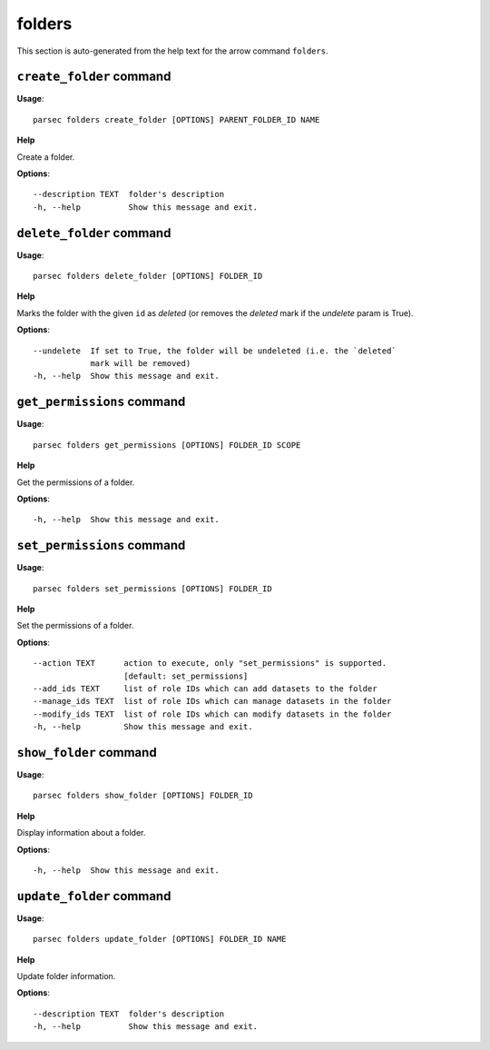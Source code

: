 folders
=======

This section is auto-generated from the help text for the arrow command
``folders``.


``create_folder`` command
-------------------------

**Usage**::

    parsec folders create_folder [OPTIONS] PARENT_FOLDER_ID NAME

**Help**

Create a folder.

**Options**::


      --description TEXT  folder's description
      -h, --help          Show this message and exit.
    

``delete_folder`` command
-------------------------

**Usage**::

    parsec folders delete_folder [OPTIONS] FOLDER_ID

**Help**

Marks the folder with the given ``id`` as `deleted` (or removes the `deleted` mark if the `undelete` param is True).

**Options**::


      --undelete  If set to True, the folder will be undeleted (i.e. the `deleted`
                  mark will be removed)
      -h, --help  Show this message and exit.
    

``get_permissions`` command
---------------------------

**Usage**::

    parsec folders get_permissions [OPTIONS] FOLDER_ID SCOPE

**Help**

Get the permissions of a folder.

**Options**::


      -h, --help  Show this message and exit.
    

``set_permissions`` command
---------------------------

**Usage**::

    parsec folders set_permissions [OPTIONS] FOLDER_ID

**Help**

Set the permissions of a folder.

**Options**::


      --action TEXT      action to execute, only "set_permissions" is supported.
                         [default: set_permissions]
      --add_ids TEXT     list of role IDs which can add datasets to the folder
      --manage_ids TEXT  list of role IDs which can manage datasets in the folder
      --modify_ids TEXT  list of role IDs which can modify datasets in the folder
      -h, --help         Show this message and exit.
    

``show_folder`` command
-----------------------

**Usage**::

    parsec folders show_folder [OPTIONS] FOLDER_ID

**Help**

Display information about a folder.

**Options**::


      -h, --help  Show this message and exit.
    

``update_folder`` command
-------------------------

**Usage**::

    parsec folders update_folder [OPTIONS] FOLDER_ID NAME

**Help**

Update folder information.

**Options**::


      --description TEXT  folder's description
      -h, --help          Show this message and exit.
    
